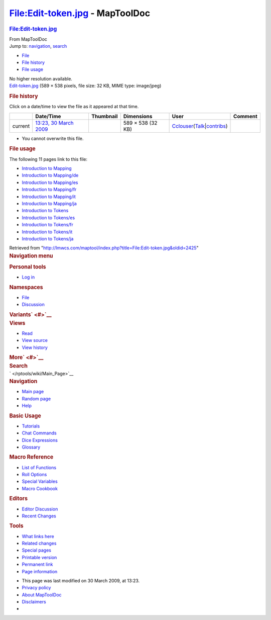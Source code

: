 ================================
File:Edit-token.jpg - MapToolDoc
================================

.. contents::
   :depth: 3
..

.. container:: noprint
   :name: mw-page-base

.. container:: noprint
   :name: mw-head-base

.. container:: mw-body
   :name: content

   .. container:: mw-indicators

   .. rubric:: File:Edit-token.jpg
      :name: firstHeading
      :class: firstHeading

   .. container:: mw-body-content
      :name: bodyContent

      .. container::
         :name: siteSub

         From MapToolDoc

      .. container::
         :name: contentSub

      .. container:: mw-jump
         :name: jump-to-nav

         Jump to: `navigation <#mw-head>`__, `search <#p-search>`__

      .. container::
         :name: mw-content-text

         -  `File <#file>`__
         -  `File history <#filehistory>`__
         -  `File usage <#filelinks>`__

         .. container:: fullImageLink
            :name: file

            |File:Edit-token.jpg|

            .. container:: mw-filepage-resolutioninfo

               No higher resolution available.

         .. container:: fullMedia

            `Edit-token.jpg </maptool/images/0/03/Edit-token.jpg>`__
            ‎(589 × 538 pixels, file size: 32 KB, MIME type: image/jpeg)

         .. container:: mw-content-ltr
            :name: mw-imagepage-content

         .. rubric:: File history
            :name: filehistory

         .. container::
            :name: mw-imagepage-section-filehistory

            Click on a date/time to view the file as it appeared at that
            time.

            ======= ============================================================== ================================================== ================= ====================================================================================================================================================================== =======
            \       Date/Time                                                      Thumbnail                                          Dimensions        User                                                                                                                                                                   Comment
            ======= ============================================================== ================================================== ================= ====================================================================================================================================================================== =======
            current `13:23, 30 March 2009 </maptool/images/0/03/Edit-token.jpg>`__ |Thumbnail for version as of 13:23, 30 March 2009| 589 × 538 (32 KB) `Cclouser </rptools/wiki/User:Cclouser>`__\ (\ \ `Talk </rptools/wiki/User_talk:Cclouser>`__\ \ \|\ \ `contribs </rptools/wiki/Special:Contributions/Cclouser>`__\ \ )
            ======= ============================================================== ================================================== ================= ====================================================================================================================================================================== =======

         -  You cannot overwrite this file.

         .. rubric:: File usage
            :name: filelinks

         .. container::
            :name: mw-imagepage-section-linkstoimage

            The following 11 pages link to this file:

            -  `Introduction to
               Mapping </rptools/wiki/Introduction_to_Mapping>`__
            -  `Introduction to
               Mapping/de </rptools/wiki/Introduction_to_Mapping/de>`__
            -  `Introduction to
               Mapping/es </rptools/wiki/Introduction_to_Mapping/es>`__
            -  `Introduction to
               Mapping/fr </rptools/wiki/Introduction_to_Mapping/fr>`__
            -  `Introduction to
               Mapping/it </rptools/wiki/Introduction_to_Mapping/it>`__
            -  `Introduction to
               Mapping/ja </rptools/wiki/Introduction_to_Mapping/ja>`__
            -  `Introduction to
               Tokens </rptools/wiki/Introduction_to_Tokens>`__
            -  `Introduction to
               Tokens/es </rptools/wiki/Introduction_to_Tokens/es>`__
            -  `Introduction to
               Tokens/fr </rptools/wiki/Introduction_to_Tokens/fr>`__
            -  `Introduction to
               Tokens/it </rptools/wiki/Introduction_to_Tokens/it>`__
            -  `Introduction to
               Tokens/ja </rptools/wiki/Introduction_to_Tokens/ja>`__

      .. container:: printfooter

         Retrieved from
         "http://lmwcs.com/maptool/index.php?title=File:Edit-token.jpg&oldid=2425"

      .. container:: catlinks catlinks-allhidden
         :name: catlinks

      .. container:: visualClear

.. container::
   :name: mw-navigation

   .. rubric:: Navigation menu
      :name: navigation-menu

   .. container::
      :name: mw-head

      .. container::
         :name: p-personal

         .. rubric:: Personal tools
            :name: p-personal-label

         -  `Log
            in </maptool/index.php?title=Special:UserLogin&returnto=File%3AEdit-token.jpg>`__

      .. container::
         :name: left-navigation

         .. container:: vectorTabs
            :name: p-namespaces

            .. rubric:: Namespaces
               :name: p-namespaces-label

            -  `File </rptools/wiki/File:Edit-token.jpg>`__
            -  `Discussion </maptool/index.php?title=File_talk:Edit-token.jpg&action=edit&redlink=1>`__

         .. container:: vectorMenu emptyPortlet
            :name: p-variants

            .. rubric:: Variants\ ` <#>`__
               :name: p-variants-label

            .. container:: menu

      .. container::
         :name: right-navigation

         .. container:: vectorTabs
            :name: p-views

            .. rubric:: Views
               :name: p-views-label

            -  `Read </rptools/wiki/File:Edit-token.jpg>`__
            -  `View
               source </maptool/index.php?title=File:Edit-token.jpg&action=edit>`__
            -  `View
               history </maptool/index.php?title=File:Edit-token.jpg&action=history>`__

         .. container:: vectorMenu emptyPortlet
            :name: p-cactions

            .. rubric:: More\ ` <#>`__
               :name: p-cactions-label

            .. container:: menu

         .. container::
            :name: p-search

            .. rubric:: Search
               :name: search

            .. container::
               :name: simpleSearch

   .. container::
      :name: mw-panel

      .. container::
         :name: p-logo

         ` </rptools/wiki/Main_Page>`__

      .. container:: portal
         :name: p-navigation

         .. rubric:: Navigation
            :name: p-navigation-label

         .. container:: body

            -  `Main page </rptools/wiki/Main_Page>`__
            -  `Random page </rptools/wiki/Special:Random>`__
            -  `Help <https://www.mediawiki.org/wiki/Special:MyLanguage/Help:Contents>`__

      .. container:: portal
         :name: p-Basic_Usage

         .. rubric:: Basic Usage
            :name: p-Basic_Usage-label

         .. container:: body

            -  `Tutorials </rptools/wiki/Category:Tutorial>`__
            -  `Chat Commands </rptools/wiki/Chat_Commands>`__
            -  `Dice Expressions </rptools/wiki/Dice_Expressions>`__
            -  `Glossary </rptools/wiki/Glossary>`__

      .. container:: portal
         :name: p-Macro_Reference

         .. rubric:: Macro Reference
            :name: p-Macro_Reference-label

         .. container:: body

            -  `List of
               Functions </rptools/wiki/Category:Macro_Function>`__
            -  `Roll Options </rptools/wiki/Category:Roll_Option>`__
            -  `Special
               Variables </rptools/wiki/Category:Special_Variable>`__
            -  `Macro Cookbook </rptools/wiki/Category:Cookbook>`__

      .. container:: portal
         :name: p-Editors

         .. rubric:: Editors
            :name: p-Editors-label

         .. container:: body

            -  `Editor Discussion </rptools/wiki/Editor>`__
            -  `Recent Changes </rptools/wiki/Special:RecentChanges>`__

      .. container:: portal
         :name: p-tb

         .. rubric:: Tools
            :name: p-tb-label

         .. container:: body

            -  `What links
               here </rptools/wiki/Special:WhatLinksHere/File:Edit-token.jpg>`__
            -  `Related
               changes </rptools/wiki/Special:RecentChangesLinked/File:Edit-token.jpg>`__
            -  `Special pages </rptools/wiki/Special:SpecialPages>`__
            -  `Printable
               version </maptool/index.php?title=File:Edit-token.jpg&printable=yes>`__
            -  `Permanent
               link </maptool/index.php?title=File:Edit-token.jpg&oldid=2425>`__
            -  `Page
               information </maptool/index.php?title=File:Edit-token.jpg&action=info>`__

.. container::
   :name: footer

   -  This page was last modified on 30 March 2009, at 13:23.

   -  `Privacy policy </rptools/wiki/MapToolDoc:Privacy_policy>`__
   -  `About MapToolDoc </rptools/wiki/MapToolDoc:About>`__
   -  `Disclaimers </rptools/wiki/MapToolDoc:General_disclaimer>`__

   -  |Powered by MediaWiki|

   .. container::

.. |File:Edit-token.jpg| image:: /maptool/images/0/03/Edit-token.jpg
   :width: 589px
   :height: 538px
   :target: /maptool/images/0/03/Edit-token.jpg
.. |Thumbnail for version as of 13:23, 30 March 2009| image:: /maptool/images/thumb/0/03/Edit-token.jpg/120px-Edit-token.jpg
   :width: 120px
   :height: 110px
   :target: /maptool/images/0/03/Edit-token.jpg
.. |Powered by MediaWiki| image:: /maptool/resources/assets/poweredby_mediawiki_88x31.png
   :width: 88px
   :height: 31px
   :target: //www.mediawiki.org/
